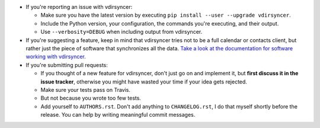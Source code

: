 * If you're reporting an issue with vdirsyncer:

  * Make sure you have the latest version by executing ``pip install --user
    --upgrade vdirsyncer``.

  * Include the Python version, your configuration, the commands you're
    executing, and their output.

  * Use ``--verbosity=DEBUG`` when including output from vdirsyncer.

* If you're suggesting a feature, keep in mind that vdirsyncer tries not to be
  a full calendar or contacts client, but rather just the piece of software
  that synchronizes all the data. `Take a look at the documentation for
  software working with vdirsyncer
  <http://vdirsyncer.readthedocs.org/en/latest/supported.html>`_.

* If you're submitting pull requests:

  * If you thought of a new feature for vdirsyncer, don't just go on and
    implement it, but **first discuss it in the issue tracker**, otherwise you
    might have wasted your time if your idea gets rejected.

  * Make sure your tests pass on Travis.

  * But not because you wrote too few tests.

  * Add yourself to ``AUTHORS.rst``. Don't add anything to
    ``CHANGELOG.rst``, I do that myself shortly before the release. You can
    help by writing meaningful commit messages.
